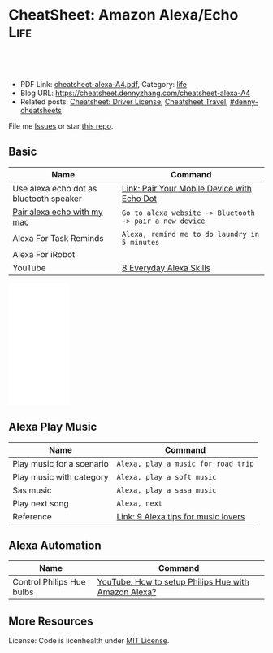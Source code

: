 * CheatSheet: Amazon Alexa/Echo                                        :Life:
:PROPERTIES:
:type:     tool
:export_file_name: cheatsheet-alexa-A4.pdf
:END:

#+BEGIN_HTML
<a href="https://github.com/dennyzhang/cheatsheet.dennyzhang.com/tree/master/cheatsheet-alexa-A4"><img align="right" width="200" height="183" src="https://www.dennyzhang.com/wp-content/uploads/denny/watermark/github.png" /></a>
<div id="the whole thing" style="overflow: hidden;">
<div style="float: left; padding: 5px"> <a href="https://www.linkedin.com/in/dennyzhang001"><img src="https://www.dennyzhang.com/wp-content/uploads/sns/linkedin.png" alt="linkedin" /></a></div>
<div style="float: left; padding: 5px"><a href="https://github.com/dennyzhang"><img src="https://www.dennyzhang.com/wp-content/uploads/sns/github.png" alt="github" /></a></div>
<div style="float: left; padding: 5px"><a href="https://www.dennyzhang.com/slack" target="_blank" rel="nofollow"><img src="https://www.dennyzhang.com/wp-content/uploads/sns/slack.png" alt="slack"/></a></div>
</div>

<br/><br/>
<a href="http://makeapullrequest.com" target="_blank" rel="nofollow"><img src="https://img.shields.io/badge/PRs-welcome-brightgreen.svg" alt="PRs Welcome"/></a>
#+END_HTML

- PDF Link: [[https://github.com/dennyzhang/cheatsheet.dennyzhang.com/blob/master/cheatsheet-alexa-A4/cheatsheet-alexa-A4.pdf][cheatsheet-alexa-A4.pdf]], Category: [[https://cheatsheet.dennyzhang.com/category/life/][life]]
- Blog URL: https://cheatsheet.dennyzhang.com/cheatsheet-alexa-A4
- Related posts: [[https://cheatsheet.dennyzhang.com/cheatsheet-driver-license-A4][Cheatsheet: Driver License]], [[https://cheatsheet.dennyzhang.com/cheatsheet-travel][Cheatsheet Travel]], [[https://github.com/topics/denny-cheatsheets][#denny-cheatsheets]]

File me [[https://github.com/dennyzhang/cheatsheet.dennyzhang.com/issues][Issues]] or star [[https://github.com/dennyzhang/cheatsheet.dennyzhang.com][this repo]].
** Basic
| Name                                    | Command                                                 |
|-----------------------------------------+---------------------------------------------------------|
| Use alexa echo dot as bluetooth speaker | [[https://www.amazon.com/gp/help/customer/display.html?nodeId=202011860][Link: Pair Your Mobile Device with Echo Dot]]             |
| [[https://www.lifewire.com/how-to-connect-alexa-to-your-computer-4172950][Pair alexa echo with my mac]]             | =Go to alexa website -> Bluetooth -> pair a new device= |
| Alexa For Task Reminds                  | =Alexa, remind me to do laundry in 5 minutes=           |
| Alexa For iRobot                        |                                                         |
| YouTube                                 | [[https://www.youtube.com/watch?v=WgWlfckLc-Q][8 Everyday Alexa Skills]]                                 |
#+BEGIN_HTML
<iframe style="width:120px;height:240px;" marginwidth="0" marginheight="0" scrolling="no" frameborder="0" src="//ws-na.amazon-adsystem.com/widgets/q?ServiceVersion=20070822&OneJS=1&Operation=GetAdHtml&MarketPlace=US&source=ac&ref=qf_sp_asin_til&ad_type=product_link&tracking_id=dennyzhang-20&marketplace=amazon&region=US&placement=B0792KTHKJ&asins=B0792KTHKJ&linkId=01b2c156617dbd40bc342a3f195df4c7&show_border=false&link_opens_in_new_window=false&price_color=333333&title_color=0066c0&bg_color=ffffff">
</iframe>
#+END_HTML
** Alexa Play Music
| Name                      | Command                             |
|---------------------------+-------------------------------------|
| Play music for a scenario | =Alexa, play a music for road trip= |
| Play music with category  | =Alexa, play a soft music=          |
| Sas music                 | =Alexa, play a sasa music=          |
| Play next song            | =Alexa, next=                       |
| Reference                 | [[https://www.cnet.com/how-to/alexa-tips-for-music-lovers/][Link: 9 Alexa tips for music lovers]] |
** Alexa Automation
| Name                      | Command                                              |
|---------------------------+------------------------------------------------------|
| Control Philips Hue bulbs | [[https://www.youtube.com/watch?v=YDgbICos9Jg][YouTube: How to setup Philips Hue with Amazon Alexa?]] |
** More Resources
License: Code is licenhealth under [[https://www.dennyzhang.com/wp-content/mit_license.txt][MIT License]].

#+BEGIN_HTML
<a href="https://cheatsheet.dennyzhang.com"><img align="right" width="201" height="268" src="https://raw.githubusercontent.com/USDevOps/mywechat-slack-group/master/images/denny_201706.png"></a>

<a href="https://cheatsheet.dennyzhang.com"><img align="right" src="https://raw.githubusercontent.com/dennyzhang/cheatsheet.dennyzhang.com/master/images/cheatsheet_dns.png"></a>
#+END_HTML
* org-mode configuration                                           :noexport:
#+STARTUP: overview customtime noalign logdone showall
#+DESCRIPTION: 
#+KEYWORDS: 
#+LATEX_HEADER: \usepackage[margin=0.6in]{geometry}
#+LaTeX_CLASS_OPTIONS: [8pt]
#+LATEX_HEADER: \usepackage[english]{babel}
#+LATEX_HEADER: \usepackage{lastpage}
#+LATEX_HEADER: \usepackage{fancyhdr}
#+LATEX_HEADER: \pagestyle{fancy}
#+LATEX_HEADER: \fancyhf{}
#+LATEX_HEADER: \rhead{Updated: \today}
#+LATEX_HEADER: \rfoot{\thepage\ of \pageref{LastPage}}
#+LATEX_HEADER: \lfoot{\href{https://github.com/dennyzhang/cheatsheet.dennyzhang.com/tree/master/cheatsheet-alexa-A4}{GitHub: https://github.com/dennyzhang/cheatsheet.dennyzhang.com/tree/master/cheatsheet-alexa-A4}}
#+LATEX_HEADER: \lhead{\href{https://cheatsheet.dennyzhang.com/cheatsheet-alexa-A4}{Blog URL: https://cheatsheet.dennyzhang.com/cheatsheet-alexa-A4}}
#+AUTHOR: Denny Zhang
#+EMAIL:  denny@dennyzhang.com
#+TAGS: noexport(n)
#+PRIORITIES: A D C
#+OPTIONS:   H:3 num:t toc:nil \n:nil @:t ::t |:t ^:t -:t f:t *:t <:t
#+OPTIONS:   TeX:t LaTeX:nil skip:nil d:nil todo:t pri:nil tags:not-in-toc
#+EXPORT_EXCLUDE_TAGS: exclude noexport
#+SEQ_TODO: TODO HALF ASSIGN | DONE BYPASS DELEGATE CANCELED DEFERRED
#+LINK_UP:   
#+LINK_HOME: 
* notes                                                            :noexport:
#+BEGIN_EXAMPLE

Things to Try
Get to Know Alexa
 Ask Alexa...

"How are you?"
"Why are you called Alexa?"
"Do you prefer cats or dogs?"
 Ask about Alexa's favorites 

"What's your favorite color?"
"Who is your favorite actor?"
"What's your favorite sci-fi movie?"
Useful Phrases
 Ask Alexa...

"Turn up the volume"
"What time is it?"
"What's up?"
"What can I say?"
Questions & Answers
"Alexa, why is the sky blue?"

Ask about science, math, and geography

 Ask Alexa...

"What are Newton's three laws of motion?"
"What is 100 divided by 16?"
"Who is the Prime Minister of Denmark?"
Translations 
 Ask Alexa...

"How do you say 'I love you' in French?"
"How do you say 'good morning' in Japanese?"
"How do you say 'thank you' in Italian?"
Jokes
"Alexa, tell me a joke"

Knock, knock. Alexa knows lots of jokes

Fun with Alexa
"Alexa, sing a song"

Alexa has many ways to keep you entertained

 Ask Alexa...

"Sing a country song"
"Tell me a limerick"
"Beatbox for me"
"Flip a coin"
"Tell me a story"
Weather
"Alexa, what's the weather?"

Ask about local, national, and international weather

 Ask Alexa...

"Will it rain tomorrow?"
"How's the weather in Seattle this weekend?"
"What's the temperature in Austin?"
Flash Briefing
"Alexa, play my flash briefing"

Listen to news and content from popular broadcasters

To-do Lists
"Alexa, add 'feed pets' to my to-do list"

Shopping Lists
"Alexa, add milk to my shopping list"

Reminders
"Alexa, set a reminder"

Alexa can help remind you about things

Timers
"Alexa, set an egg timer for 3 minutes"

Set timers and also give your timers names

Alarms
"Alexa, set an alarm for 6:00am"

Alexa can wake you up and also let you snooze

 Ask Alexa...

"Wake me up in the morning"
"Set a weekday alarm at 7:00am"
"What alarms are set?"
"Snooze..." (enjoy 9 more minutes of Zzz...)
Listen to Music
"Alexa, play music"

Hands-free voice control for all your favorite music

  Control the music

"Turn up the volume"
"Rewind 15 seconds"
"Repeat this song"
"Stop the music"
  Play by decade

"Play music from the 90s"
"Play music from the 60s"
  Play by genre

"Play country music"
"Play rock music"
#+END_EXAMPLE
* #  --8<-------------------------- separator ------------------------>8-- :noexport:
* TODO Make sure alexa in pairing mode                             :noexport:
How to put alexa echo in pairing mode
https://www.amazon.com/gp/help/customer/display.html?nodeId=GG8S76D3BYTGC424.
https://www.cnet.com/how-to/how-to-pair-amazon-echo-dot-with-bluetooth-speaker/
* DONE pair my mac with alexa echo as a speaker: restart alexa     :noexport:
  CLOSED: [2020-05-10 Sun 22:00]
https://www.youtube.com/watch?v=a7cZl2Wb4qI

* DONE [#A] Alexa works with Ring                                  :noexport:
  CLOSED: [2020-05-11 Mon 08:55]
https://www.amazon.com/Ring/dp/B01JTL2PYE/ref=sr_1_39?keywords=ring+alarm&qid=1560698689&s=gateway&sr=8-39
